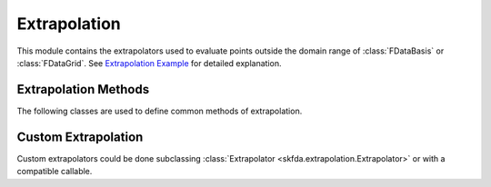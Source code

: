 Extrapolation
=============

This module contains the extrapolators used to evaluate points outside the
domain range of :class:`FDataBasis` or :class:`FDataGrid`. See
`Extrapolation Example
<../auto_examples/plot_extrapolation.html>`_ for detailed explanation.

Extrapolation Methods
---------------------

The following classes are used to define common methods of extrapolation.

.. autosummary::
   :toctree: autosummary

   skfda.extrapolation.BoundaryExtrapolation
   skfda.extrapolation.ExceptionExtrapolation
   skfda.extrapolation.FillExtrapolation
   skfda.extrapolation.PeriodicExtrapolation

Custom Extrapolation
--------------------

Custom extrapolators could be done subclassing :class:`Extrapolator
<skfda.extrapolation.Extrapolator>` or with a compatible callable.

.. autosummary::
   :toctree: autosummary

   skfda.extrapolation.Extrapolator
